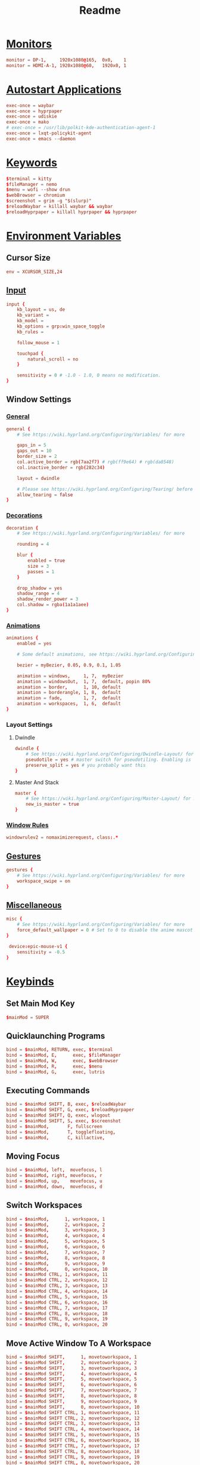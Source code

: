 #+title: Readme
#+property: header-args :tangle hyprland.conf

* [[https://wiki.hyprland.org/Configuring/Monitors/][Monitors]]
#+begin_src conf
monitor = DP-1,     1920x1080@165,  0x0,    1
monitor = HDMI-A-1, 1920x1080@60,   1920x0, 1
#+end_src

* [[https://wiki.hyprland.org/Configuring/Keywords/#executing][Autostart Applications]]
#+begin_src conf
exec-once = waybar
exec-once = hyprpaper
exec-once = udiskie
exec-once = mako
# exec-once = /usr/lib/polkit-kde-authentication-agent-1
exec-once = lxqt-policykit-agent
exec-once = emacs --daemon
#+end_src

* [[https://wiki.hyprland.org/Configuring/Keywords/][Keywords]]
#+begin_src conf
$terminal = kitty
$fileManager = nemo
$menu = wofi --show drun
$webBrowser = chromium
$screenshot = grim -g "$(slurp)"
$reloadWaybar = killall waybar && waybar
$reloadHyprpaper = killall hyprpaper && hyprpaper
#+end_src

* [[https://wiki.hyprland.org/Configuring/Variables/][Environment Variables]]
** Cursor Size
#+begin_src conf
env = XCURSOR_SIZE,24
#+end_src

** [[https://wiki.hyprland.org/Configuring/Variables/#input][Input]]
#+begin_src conf
input {
    kb_layout = us, de
    kb_variant =
    kb_model =
    kb_options = grp:win_space_toggle
    kb_rules =

    follow_mouse = 1

    touchpad {
        natural_scroll = no
    }

    sensitivity = 0 # -1.0 - 1.0, 0 means no modification.
}
#+end_src

** Window Settings
*** [[https://wiki.hyprland.org/Configuring/Variables/#general][General]]
#+begin_src conf
general {
    # See https://wiki.hyprland.org/Configuring/Variables/ for more

    gaps_in = 5
    gaps_out = 10
    border_size = 2
    col.active_border = rgb(7aa2f7) # rgb(ff9e64) # rgb(da8548)
    col.inactive_border = rgb(282c34)

    layout = dwindle

    # Please see https://wiki.hyprland.org/Configuring/Tearing/ before you turn this on
    allow_tearing = false
}
#+end_src

*** [[https://wiki.hyprland.org/Configuring/Variables/#decoration][Decorations]]
#+begin_src conf
decoration {
    # See https://wiki.hyprland.org/Configuring/Variables/ for more

    rounding = 4

    blur {
        enabled = true
        size = 3
        passes = 1
    }

    drop_shadow = yes
    shadow_range = 4
    shadow_render_power = 3
    col.shadow = rgba(1a1a1aee)
}
#+end_src

*** [[https://wiki.hyprland.org/Configuring/Variables/#animations][Animations]]
#+begin_src conf
animations {
    enabled = yes

    # Some default animations, see https://wiki.hyprland.org/Configuring/Animations/ for more

    bezier = myBezier, 0.05, 0.9, 0.1, 1.05

    animation = windows,     1, 7,  myBezier
    animation = windowsOut,  1, 7,  default, popin 80%
    animation = border,      1, 10, default
    animation = borderangle, 1, 8,  default
    animation = fade,        1, 7,  default
    animation = workspaces,  1, 6,  default
}
#+end_src

*** Layout Settings
**** Dwindle
#+begin_src conf
dwindle {
    # See https://wiki.hyprland.org/Configuring/Dwindle-Layout/ for more
    pseudotile = yes # master switch for pseudotiling. Enabling is bound to mainMod + P in the keybinds section below
    preserve_split = yes # you probably want this
}
#+end_src

**** Master And Stack
#+begin_src conf
master {
    # See https://wiki.hyprland.org/Configuring/Master-Layout/ for more
    new_is_master = true
}
#+end_src

*** [[https://wiki.hyprland.org/Configuring/Window-Rules/][Window Rules]]
#+begin_src conf
windowrulev2 = nomaximizerequest, class:.*
#+end_src

** [[https://wiki.hyprland.org/Configuring/Variables/#gestures][Gestures]]
#+begin_src conf
gestures {
    # See https://wiki.hyprland.org/Configuring/Variables/ for more
    workspace_swipe = on
}
#+end_src

** [[https://wiki.hyprland.org/Configuring/Variables/#misc][Miscellaneous]]
#+begin_src conf
misc {
    # See https://wiki.hyprland.org/Configuring/Variables/ for more
    force_default_wallpaper = 0 # Set to 0 to disable the anime mascot wallpapers
}

 device:epic-mouse-v1 {
    sensitivity = -0.5
}
#+end_src

* [[https://wiki.hyprland.org/Configuring/Binds/][Keybinds]]
** Set Main Mod Key
#+begin_src conf
$mainMod = SUPER
#+end_src

** Quicklaunching Programs
#+begin_src conf
bind = $mainMod, RETURN, exec, $terminal
bind = $mainMod, E,      exec, $fileManager
bind = $mainMod, W,      exec, $webBrowser
bind = $mainMod, R,      exec, $menu
bind = $mainMod, G,      exec, lutris
#+end_src

** Executing Commands
#+begin_src conf
bind = $mainMod SHIFT, B, exec, $reloadWaybar
bind = $mainMod SHIFT, G, exec, $reloadHyprpaper
bind = $mainMod SHIFT, Q, exec, wlogout
bind = $mainMod SHIFT, S, exec, $screenshot
bind = $mainMod,       F, fullscreen
bind = $mainMod,       T, togglefloating,
bind = $mainMod,       C, killactive,
#+end_src

** Moving Focus
#+begin_src conf
bind = $mainMod, left,  movefocus, l
bind = $mainMod, right, movefocus, r
bind = $mainMod, up,    movefocus, u
bind = $mainMod, down,  movefocus, d
#+end_src

** Switch Workspaces
#+begin_src conf
bind = $mainMod,      1, workspace, 1
bind = $mainMod,      2, workspace, 2
bind = $mainMod,      3, workspace, 3
bind = $mainMod,      4, workspace, 4
bind = $mainMod,      5, workspace, 5
bind = $mainMod,      6, workspace, 6
bind = $mainMod,      7, workspace, 7
bind = $mainMod,      8, workspace, 8
bind = $mainMod,      9, workspace, 9
bind = $mainMod,      0, workspace, 10
bind = $mainMod CTRL, 1, workspace, 11
bind = $mainMod CTRL, 2, workspace, 12
bind = $mainMod CTRL, 3, workspace, 13
bind = $mainMod CTRL, 4, workspace, 14
bind = $mainMod CTRL, 5, workspace, 15
bind = $mainMod CTRL, 6, workspace, 16
bind = $mainMod CTRL, 7, workspace, 17
bind = $mainMod CTRL, 8, workspace, 18
bind = $mainMod CTRL, 9, workspace, 19
bind = $mainMod CTRL, 0, workspace, 20
#+end_src

** Move Active Window To A Workspace
#+begin_src conf
bind = $mainMod SHIFT,      1, movetoworkspace, 1
bind = $mainMod SHIFT,      2, movetoworkspace, 2
bind = $mainMod SHIFT,      3, movetoworkspace, 3
bind = $mainMod SHIFT,      4, movetoworkspace, 4
bind = $mainMod SHIFT,      5, movetoworkspace, 5
bind = $mainMod SHIFT,      6, movetoworkspace, 6
bind = $mainMod SHIFT,      7, movetoworkspace, 7
bind = $mainMod SHIFT,      8, movetoworkspace, 8
bind = $mainMod SHIFT,      9, movetoworkspace, 9
bind = $mainMod SHIFT,      0, movetoworkspace, 10
bind = $mainMod SHIFT CTRL, 1, movetoworkspace, 11
bind = $mainMod SHIFT CTRL, 2, movetoworkspace, 12
bind = $mainMod SHIFT CTRL, 3, movetoworkspace, 13
bind = $mainMod SHIFT CTRL, 4, movetoworkspace, 14
bind = $mainMod SHIFT CTRL, 5, movetoworkspace, 15
bind = $mainMod SHIFT CTRL, 6, movetoworkspace, 16
bind = $mainMod SHIFT CTRL, 7, movetoworkspace, 17
bind = $mainMod SHIFT CTRL, 8, movetoworkspace, 18
bind = $mainMod SHIFT CTRL, 9, movetoworkspace, 19
bind = $mainMod SHIFT CTRL, 0, movetoworkspace, 20
#+end_src

** Scroll Through Workspaces
#+begin_src conf
bind = $mainMod, mouse_down, workspace, e-1
bind = $mainMod, mouse_up,   workspace, e+1
#+end_src

** Resize Windows
#+begin_src conf
bindm = $mainMod, mouse:272, movewindow
bindm = $mainMod, mouse:273, resizewindow
#+end_src

** Scratchpad Workspace
#+begin_src conf
bind = $mainMod      , S, togglespecialworkspace, magic
bind = $mainMod SHIFT, S, movetoworkspace       , special:magic
#+end_src

* [[https://wiki.hyprland.org/Configuring/Workspace-Rules/][Workspace Rules]]
** Default Workspaces For Monitors
#+begin_src conf
workspace = 1,  monitor:DP-1
workspace = 2,  monitor:DP-1
workspace = 3,  monitor:DP-1
workspace = 4,  monitor:DP-1
workspace = 5,  monitor:DP-1
workspace = 6,  monitor:HDMI-A-1
workspace = 7,  monitor:HDMI-A-1
workspace = 8,  monitor:HDMI-A-1
workspace = 9,  monitor:HDMI-A-1
workspace = 10, monitor:HDMI-A-1
#+end_src
